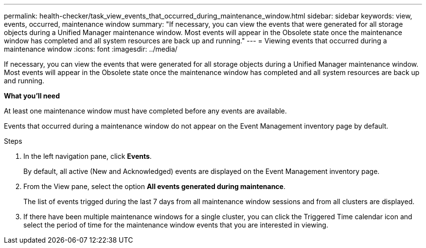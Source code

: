---
permalink: health-checker/task_view_events_that_occurred_during_maintenance_window.html
sidebar: sidebar
keywords: view, events, occurred, maintenance window
summary: "If necessary, you can view the events that were generated for all storage objects during a Unified Manager maintenance window. Most events will appear in the Obsolete state once the maintenance window has completed and all system resources are back up and running."
---
= Viewing events that occurred during a maintenance window
:icons: font
:imagesdir: ../media/

[.lead]
If necessary, you can view the events that were generated for all storage objects during a Unified Manager maintenance window. Most events will appear in the Obsolete state once the maintenance window has completed and all system resources are back up and running.

*What you'll need*

At least one maintenance window must have completed before any events are available.

Events that occurred during a maintenance window do not appear on the Event Management inventory page by default.

.Steps
. In the left navigation pane, click *Events*.
+
By default, all active (New and Acknowledged) events are displayed on the Event Management inventory page.

. From the View pane, select the option *All events generated during maintenance*.
+
The list of events trigged during the last 7 days from all maintenance window sessions and from all clusters are displayed.

. If there have been multiple maintenance windows for a single cluster, you can click the Triggered Time calendar icon and select the period of time for the maintenance window events that you are interested in viewing.
